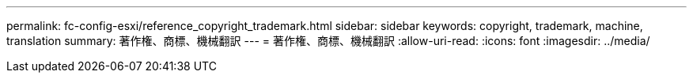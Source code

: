 ---
permalink: fc-config-esxi/reference_copyright_trademark.html 
sidebar: sidebar 
keywords: copyright, trademark, machine, translation 
summary: 著作権、商標、機械翻訳 
---
= 著作権、商標、機械翻訳
:allow-uri-read: 
:icons: font
:imagesdir: ../media/


